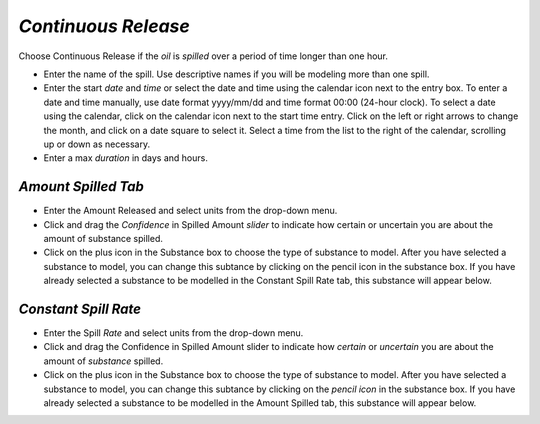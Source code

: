 `Continuous Release`
^^^^^^^^^^^^^^^^^^^^^^^^^^^

Choose Continuous Release if the `oil` is `spilled` over a period of time longer than one hour.

* Enter the name of the spill. Use descriptive names if you will be modeling more than one spill.
* Enter the start `date` and `time` or select the date and time using the calendar icon next to the entry box. To enter a date and time manually, use date format yyyy/mm/dd and time format 00:00 (24-hour clock). To select a date using the calendar, click on the calendar icon next to the start time entry. Click on the left or right arrows to change the month, and click on a date square to select it. Select a time from the list to the right of the calendar, scrolling up or down as necessary.
* Enter a max `duration` in days and hours.


`Amount Spilled Tab`
===================================

* Enter the Amount Released and select units from the drop-down menu.
* Click and drag the `Confidence` in Spilled Amount `slider` to indicate how certain or uncertain you are about the amount of substance spilled.
* Click on the plus icon in the Substance box to choose the type of substance to model. After you have selected a substance to model, you can change this subtance by clicking on the pencil icon in the substance box. If you have already selected a substance to be modelled in the Constant Spill Rate tab, this substance will appear below.

`Constant Spill Rate`
===================================

* Enter the Spill `Rate` and select units from the drop-down menu.
* Click and drag the Confidence in Spilled Amount slider to indicate how `certain` or `uncertain` you are about the amount of `substance` spilled.
* Click on the plus icon in the Substance box to choose the type of substance to model. After you have selected a substance to model, you can change this subtance by clicking on the `pencil icon` in the substance box. If you have already selected a substance to be modelled in the Amount Spilled tab, this substance will appear below.
